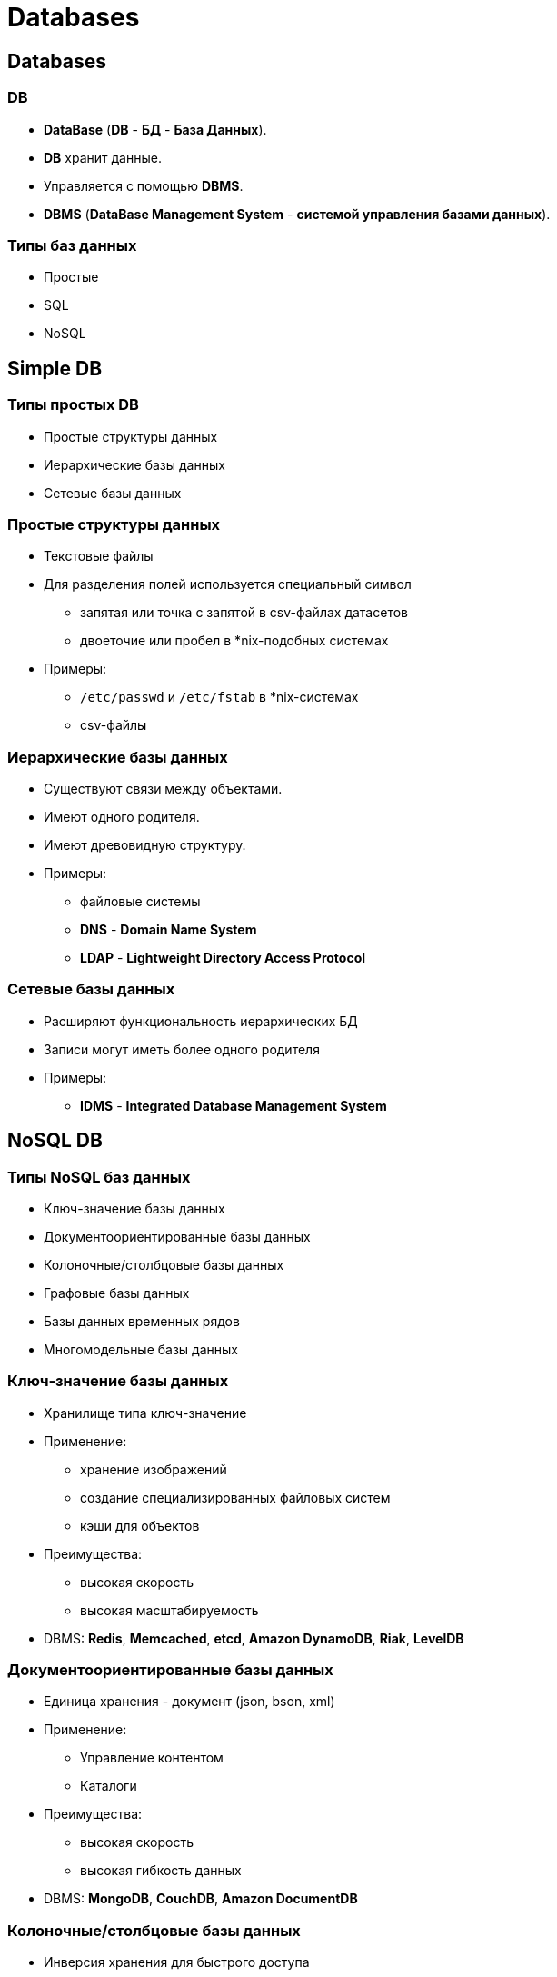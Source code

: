 = Databases

== Databases

=== DB

[.step]
* *DataBase* (*DB* - *БД* - *База Данных*).
* *DB* хранит данные.
* Управляется с помощью *DBMS*.
* *DBMS* (*DataBase Management System* - *системой управления базами данных*).

=== Типы баз данных

[.step]
* Простые
* SQL
* NoSQL

== Simple DB

=== Типы простых DB

[.step]
* Простые структуры данных
* Иерархические базы данных
* Сетевые базы данных

=== Простые структуры данных

[.step]
* Текстовые файлы
* Для разделения полей используется специальный символ
[.step]
** запятая или точка с запятой в csv-файлах датасетов
** двоеточие или пробел в *nix-подобных системах
* Примеры:
[.step]
** `/etc/passwd` и `/etc/fstab` в *nix-системах
** csv-файлы

=== Иерархические базы данных

[.step]
* Существуют связи между объектами.
* Имеют одного родителя.
* Имеют древовидную структуру.
* Примеры:
[.step]
** файловые системы
** *DNS* - *Domain Name System*
** *LDAP* - *Lightweight Directory Access Protocol*

=== Сетевые базы данных

[.step]
* Расширяют функциональность иерархических БД
* Записи могут иметь более одного родителя
* Примеры:
[.step]
** *IDMS* - *Integrated Database Management System*

== NoSQL DB

=== Типы NoSQL баз данных

[.step]
* Ключ-значение базы данных
* Документоориентированные базы данных
* Колоночные/столбцовые базы данных
* Графовые базы данных
* Базы данных временных рядов
* Многомодельные базы данных

=== Ключ-значение базы данных

[.step]
* Хранилище типа ключ-значение
* Применение:
[.step]
** хранение изображений
** создание специализированных файловых систем
** кэши для объектов
* Преимущества:
[.step]
** высокая скорость
** высокая масштабируемость
* DBMS: *Redis*, *Memcached*, *etcd*, *Amazon DynamoDB*, *Riak*, *LevelDB*

=== Документоориентированные базы данных

[.step]
* Единица хранения - документ (json, bson, xml)
* Применение:
[.step]
** Управление контентом
** Каталоги
* Преимущества:
[.step]
** высокая скорость
** высокая гибкость данных
* DBMS: *MongoDB*, *CouchDB*, *Amazon DocumentDB*

=== Колоночные/столбцовые базы данных

[.step]
* Инверсия хранения для быстрого доступа
* Применение:
[.step]
** Большой объем данных
** Аналитика
* Преимущества:
[.step]
** высокая скорость поиска по большим данным
** высокая гибкость данных
* DBMS: *Apache HBase*, *Apache Cassandra*, *ClickHouse*, *ScyllaDB*

=== Графовые базы данных

[.step]
* Наглядность связей
* Применение:
[.step]
** Большой объем связанных данных
** Соцсети
* Преимущества:
[.step]
** высокая скорость поиска по большим данным
** высокая гибкость данных
* DBMS: *Neo4j*, *OrientDB*

== Relational DB

=== Relational DB

[.step]
* *Реляционные базы данных* – старейший тип до сих пор широко используемых БД общего назначения.
* Используется *SQL* для работы с информацией в БД.
* *Данные и связи* между данными организованы с помощью *таблиц*.
* *Каждый столбец* в таблице имеет *имя и тип*.
* *Каждая строка* представляет отдельную *запись или элемент данных* в таблице, который содержит значения для каждого из столбцов.

=== RDBMS

[.step]
* *PostgreSQL* (free and open-source)
* *MariaDB* (free and open-source)
* *SQLite* (public, Dwayne Richard Hipp)
* *MySQL* (open-source or proprietary, Oracle Corporation)
* *SQL Server* (proprietary, Microsoft)
* *Oracle® Database* (proprietary, Oracle Corporation)

=== RDBMS

[.fragment]
link:../assets/img/common/rdbms-timeline.svg[RDBMS timeline: 1970-2017]

